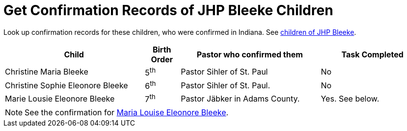 = Get Confirmation Records of JHP Bleeke Children

Look up confirmation records for these children, who were confirmed in Indiana. See xref:churches:immanuel/jhp-bleeke.adoc[children of JHP Bleeke].

[cols="4,1,4,3"]
|===
|Child|Birth Order|Pastor who confirmed them|Task Completed

|Christine Maria Bleeke| 5^th^|Pastor Sihler of St. Paul|No

|Christine Sophie Eleonore Bleeke| 6^th^|Pastor Sihler of St. Paul.|No

|Marie Lousie Eleonore Bleeke| 7^th^ a|Pastor Jäbker in Adams County.|Yes.
See below. 
|===

NOTE: See the confirmation for xref:bleeke:maria-louise-eleonore-bleeke.adoc[Maria Louise Eleonore Bleeke].

